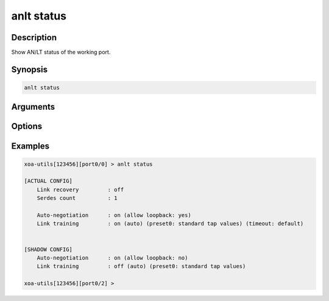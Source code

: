 anlt status
===========

Description
-----------

Show AN/LT status of the working port.


Synopsis
--------

.. code-block:: text
    
    anlt status


Arguments
---------


Options
-------


Examples
--------

.. code-block:: text

    xoa-utils[123456][port0/0] > anlt status
    
    [ACTUAL CONFIG]
        Link recovery         : off
        Serdes count          : 1

        Auto-negotiation      : on (allow loopback: yes)
        Link training         : on (auto) (preset0: standard tap values) (timeout: default)
    

    [SHADOW CONFIG]
        Auto-negotiation      : on (allow loopback: no)
        Link training         : off (auto) (preset0: standard tap values)
    
    xoa-utils[123456][port0/2] >



